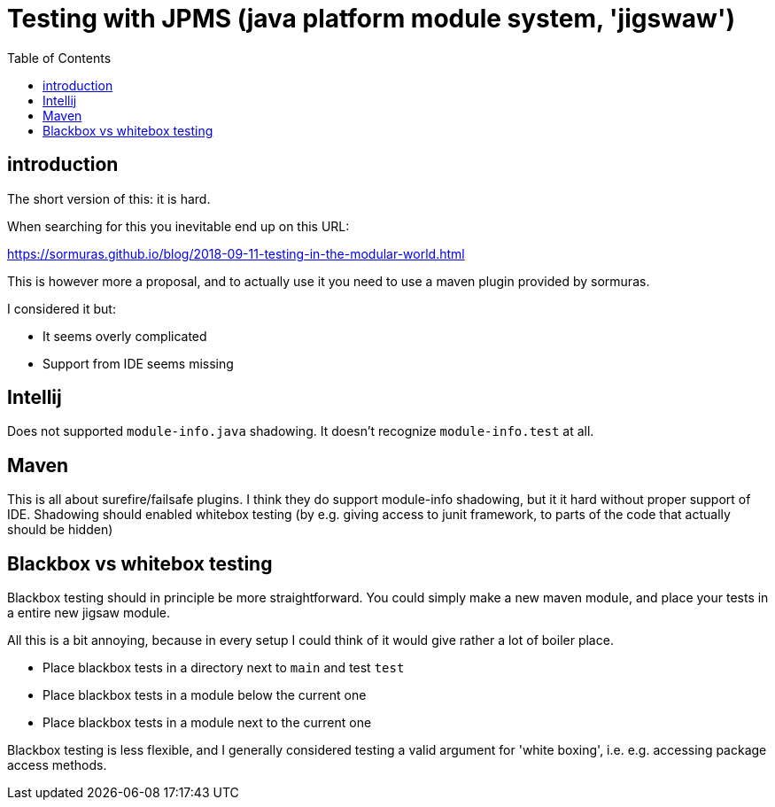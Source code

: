 = Testing with JPMS (java platform module system, 'jigswaw')
:toc:

== introduction
The short version of this: it is hard.

When searching for this you inevitable end up on this URL:

https://sormuras.github.io/blog/2018-09-11-testing-in-the-modular-world.html

This is however more a proposal, and to actually use it you need to use a maven plugin provided by sormuras.

I considered it but:

- It seems overly complicated
- Support from IDE seems missing


== Intellij
Does not supported `module-info.java` shadowing. It doesn't recognize `module-info.test` at all.


== Maven
This is all about surefire/failsafe plugins. I think they do support module-info shadowing, but it it hard without proper support of IDE. Shadowing should enabled whitebox testing (by e.g. giving access to junit framework, to parts of the code that actually should be hidden)

== Blackbox vs whitebox testing
Blackbox testing should in principle be more straightforward. You could simply make a new maven module, and place your tests in a entire new jigsaw module.



All this is a bit annoying, because in every setup I could think of it would give rather a lot of boiler place.

- Place blackbox tests in a directory next to `main` and test `test`
- Place blackbox tests in a module below the current one
- Place blackbox tests in a module next to the current one


Blackbox testing is less flexible, and I generally considered testing a valid argument for 'white boxing', i.e. e.g. accessing package access methods.

